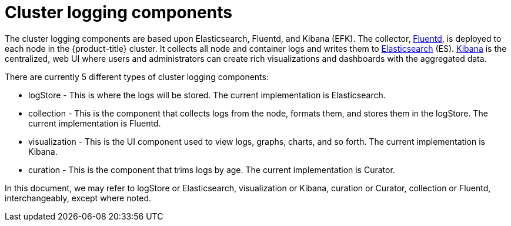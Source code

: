 // Module included in the following assemblies:
//
// * logging/cluster-logging.adoc

ifeval::["{context}" == "cnv-openshift-cluster-monitoring"]
:cnv-logging:
endif::[]

[id="cluster-logging-about-components_{context}"]
= Cluster logging components 

The cluster logging components are based upon Elasticsearch, Fluentd, and Kibana
(EFK). The collector, link:http://www.fluentd.org/architecture[Fluentd], is
deployed to each node in the {product-title} cluster. It collects all node and
container logs and writes them to
link:https://www.elastic.co/products/elasticsearch[Elasticsearch] (ES).
link:https://www.elastic.co/guide/en/kibana/current/introduction.html[Kibana] is
the centralized, web UI where users and administrators can create rich
visualizations and dashboards with the aggregated data.

There are currently 5 different types of cluster logging components:

* logStore - This is where the logs will be stored. The current implementation is Elasticsearch.
* collection - This is the component that collects logs from the node, formats them, and stores them in the logStore. The current implementation is Fluentd.
* visualization - This is the UI component used to view logs, graphs, charts, and so forth. The current implementation is Kibana.
* curation - This is the component that trims logs by age. The current implementation is Curator.

ifndef::cnv-logging[]
In this document, we may refer to logStore or Elasticsearch, visualization or Kibana, curation or Curator, collection or Fluentd, interchangeably, except where noted.
endif::cnv-logging[]

ifeval::["{context}" == "cnv-openshift-cluster-monitoring"]
:!cnv-logging:
endif::[]
